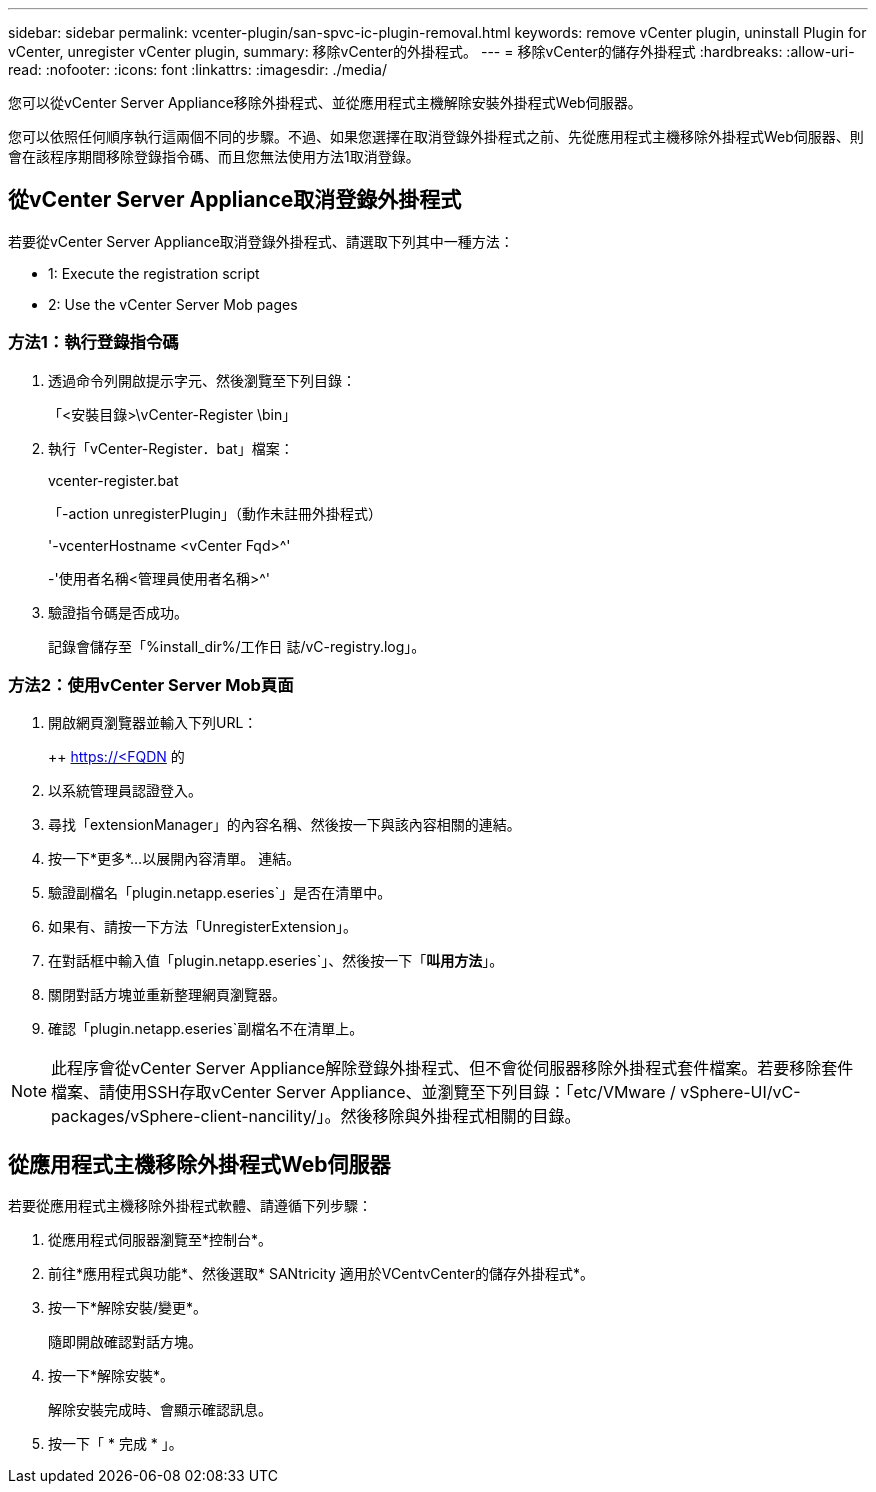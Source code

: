 ---
sidebar: sidebar 
permalink: vcenter-plugin/san-spvc-ic-plugin-removal.html 
keywords: remove vCenter plugin, uninstall Plugin for vCenter, unregister vCenter plugin, 
summary: 移除vCenter的外掛程式。 
---
= 移除vCenter的儲存外掛程式
:hardbreaks:
:allow-uri-read: 
:nofooter: 
:icons: font
:linkattrs: 
:imagesdir: ./media/


[role="lead"]
您可以從vCenter Server Appliance移除外掛程式、並從應用程式主機解除安裝外掛程式Web伺服器。

您可以依照任何順序執行這兩個不同的步驟。不過、如果您選擇在取消登錄外掛程式之前、先從應用程式主機移除外掛程式Web伺服器、則會在該程序期間移除登錄指令碼、而且您無法使用方法1取消登錄。



== 從vCenter Server Appliance取消登錄外掛程式

若要從vCenter Server Appliance取消登錄外掛程式、請選取下列其中一種方法：

*  1: Execute the registration script
*  2: Use the vCenter Server Mob pages




=== 方法1：執行登錄指令碼

. 透過命令列開啟提示字元、然後瀏覽至下列目錄：
+
「<安裝目錄>\vCenter-Register \bin」

. 執行「vCenter-Register．bat」檔案：
+
vcenter-register.bat

+
「-action unregisterPlugin」（動作未註冊外掛程式）

+
'-vcenterHostname <vCenter Fqd>^'

+
-'使用者名稱<管理員使用者名稱>^'

. 驗證指令碼是否成功。
+
記錄會儲存至「%install_dir%/工作日 誌/vC-registry.log」。





=== 方法2：使用vCenter Server Mob頁面

. 開啟網頁瀏覽器並輸入下列URL：
+
++ https://<FQDN[] 的

. 以系統管理員認證登入。
. 尋找「extensionManager」的內容名稱、然後按一下與該內容相關的連結。
. 按一下*更多*…以展開內容清單。 連結。
. 驗證副檔名「plugin.netapp.eseries`」是否在清單中。
. 如果有、請按一下方法「UnregisterExtension」。
. 在對話框中輸入值「plugin.netapp.eseries`」、然後按一下「*叫用方法*」。
. 關閉對話方塊並重新整理網頁瀏覽器。
. 確認「plugin.netapp.eseries`副檔名不在清單上。



NOTE: 此程序會從vCenter Server Appliance解除登錄外掛程式、但不會從伺服器移除外掛程式套件檔案。若要移除套件檔案、請使用SSH存取vCenter Server Appliance、並瀏覽至下列目錄：「etc/VMware / vSphere-UI/vC-packages/vSphere-client-nancility/」。然後移除與外掛程式相關的目錄。



== 從應用程式主機移除外掛程式Web伺服器

若要從應用程式主機移除外掛程式軟體、請遵循下列步驟：

. 從應用程式伺服器瀏覽至*控制台*。
. 前往*應用程式與功能*、然後選取* SANtricity 適用於VCentvCenter的儲存外掛程式*。
. 按一下*解除安裝/變更*。
+
隨即開啟確認對話方塊。

. 按一下*解除安裝*。
+
解除安裝完成時、會顯示確認訊息。

. 按一下「 * 完成 * 」。

